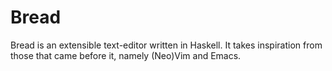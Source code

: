 * Bread
  Bread is an extensible text-editor written in Haskell. It takes inspiration from those that came before it, namely (Neo)Vim and Emacs.

